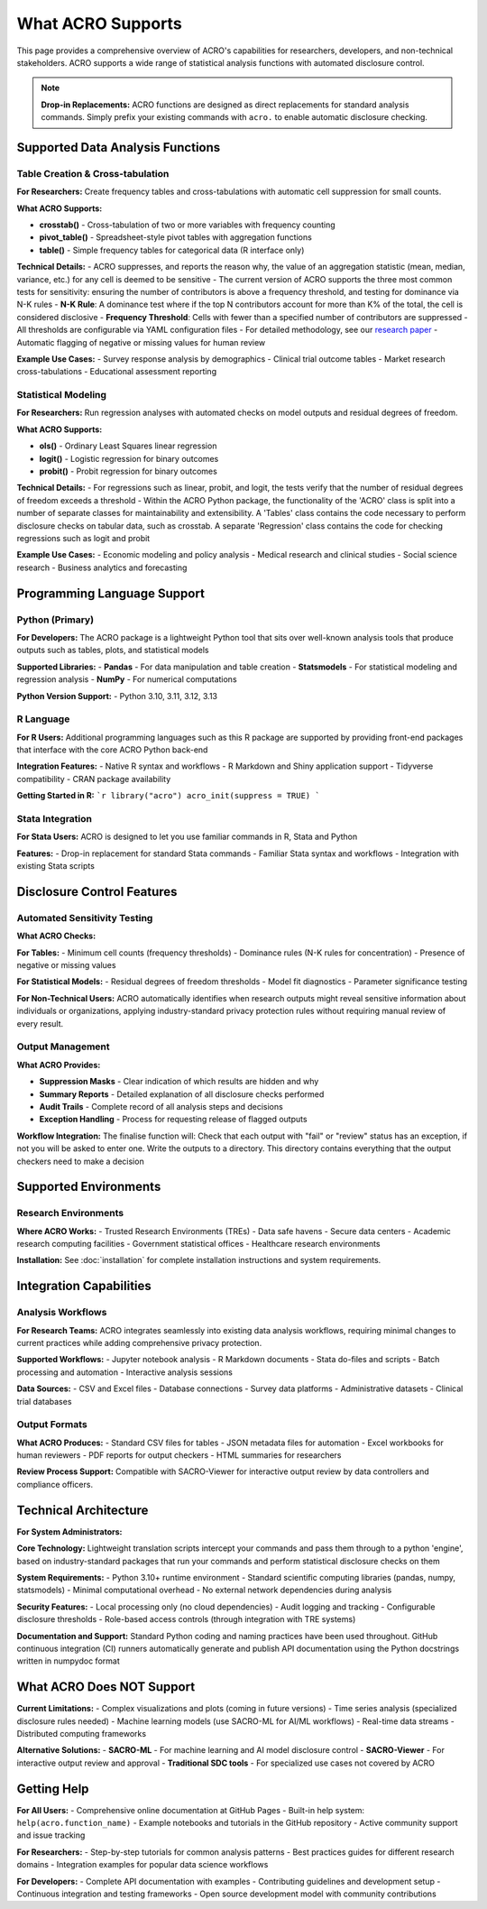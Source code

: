 ==================
What ACRO Supports
==================

This page provides a comprehensive overview of ACRO's capabilities for researchers, developers, and non-technical stakeholders. ACRO supports a wide range of statistical analysis functions with automated disclosure control.

.. note::
   **Drop-in Replacements:** ACRO functions are designed as direct replacements for standard analysis commands. Simply prefix your existing commands with ``acro.`` to enable automatic disclosure checking.

Supported Data Analysis Functions
==================================

Table Creation & Cross-tabulation
----------------------------------

**For Researchers:**
Create frequency tables and cross-tabulations with automatic cell suppression for small counts.

**What ACRO Supports:**

* **crosstab()** - Cross-tabulation of two or more variables with frequency counting
* **pivot_table()** - Spreadsheet-style pivot tables with aggregation functions
* **table()** - Simple frequency tables for categorical data (R interface only)

**Technical Details:**
- ACRO suppresses, and reports the reason why, the value of an aggregation statistic (mean, median, variance, etc.) for any cell is deemed to be sensitive
- The current version of ACRO supports the three most common tests for sensitivity: ensuring the number of contributors is above a frequency threshold, and testing for dominance via N-K rules
- **N-K Rule**: A dominance test where if the top N contributors account for more than K% of the total, the cell is considered disclosive
- **Frequency Threshold**: Cells with fewer than a specified number of contributors are suppressed
- All thresholds are configurable via YAML configuration files
- For detailed methodology, see our `research paper <https://doi.org/10.1109/TP.2025.3566052>`_
- Automatic flagging of negative or missing values for human review

**Example Use Cases:**
- Survey response analysis by demographics
- Clinical trial outcome tables
- Market research cross-tabulations
- Educational assessment reporting

Statistical Modeling
---------------------

**For Researchers:**
Run regression analyses with automated checks on model outputs and residual degrees of freedom.

**What ACRO Supports:**

* **ols()** - Ordinary Least Squares linear regression
* **logit()** - Logistic regression for binary outcomes
* **probit()** - Probit regression for binary outcomes

**Technical Details:**
- For regressions such as linear, probit, and logit, the tests verify that the number of residual degrees of freedom exceeds a threshold
- Within the ACRO Python package, the functionality of the 'ACRO' class is split into a number of separate classes for maintainability and extensibility. A 'Tables' class contains the code necessary to perform disclosure checks on tabular data, such as crosstab. A separate 'Regression' class contains the code for checking regressions such as logit and probit

**Example Use Cases:**
- Economic modeling and policy analysis
- Medical research and clinical studies
- Social science research
- Business analytics and forecasting

Programming Language Support
============================

Python (Primary)
-----------------

**For Developers:**
The ACRO package is a lightweight Python tool that sits over well-known analysis tools that produce outputs such as tables, plots, and statistical models

**Supported Libraries:**
- **Pandas** - For data manipulation and table creation
- **Statsmodels** - For statistical modeling and regression analysis
- **NumPy** - For numerical computations

**Python Version Support:**
- Python 3.10, 3.11, 3.12, 3.13

R Language
----------

**For R Users:**
Additional programming languages such as this R package are supported by providing front-end packages that interface with the core ACRO Python back-end

**Integration Features:**
- Native R syntax and workflows
- R Markdown and Shiny application support
- Tidyverse compatibility
- CRAN package availability

**Getting Started in R:**
```r
library("acro")
acro_init(suppress = TRUE)
```

Stata Integration
-----------------

**For Stata Users:**
ACRO is designed to let you use familiar commands in R, Stata and Python

**Features:**
- Drop-in replacement for standard Stata commands
- Familiar Stata syntax and workflows
- Integration with existing Stata scripts

Disclosure Control Features
===========================

Automated Sensitivity Testing
------------------------------

**What ACRO Checks:**

**For Tables:**
- Minimum cell counts (frequency thresholds)
- Dominance rules (N-K rules for concentration)
- Presence of negative or missing values

**For Statistical Models:**
- Residual degrees of freedom thresholds
- Model fit diagnostics
- Parameter significance testing

**For Non-Technical Users:**
ACRO automatically identifies when research outputs might reveal sensitive information about individuals or organizations, applying industry-standard privacy protection rules without requiring manual review of every result.

Output Management
-----------------

**What ACRO Provides:**

* **Suppression Masks** - Clear indication of which results are hidden and why
* **Summary Reports** - Detailed explanation of all disclosure checks performed
* **Audit Trails** - Complete record of all analysis steps and decisions
* **Exception Handling** - Process for requesting release of flagged outputs

**Workflow Integration:**
The finalise function will: Check that each output with "fail" or "review" status has an exception, if not you will be asked to enter one. Write the outputs to a directory. This directory contains everything that the output checkers need to make a decision

Supported Environments
======================

Research Environments
----------------------

**Where ACRO Works:**
- Trusted Research Environments (TREs)
- Data safe havens
- Secure data centers
- Academic research computing facilities
- Government statistical offices
- Healthcare research environments

**Installation:**
See :doc:`installation` for complete installation instructions and system requirements.

Integration Capabilities
========================

Analysis Workflows
------------------

**For Research Teams:**
ACRO integrates seamlessly into existing data analysis workflows, requiring minimal changes to current practices while adding comprehensive privacy protection.

**Supported Workflows:**
- Jupyter notebook analysis
- R Markdown documents
- Stata do-files and scripts
- Batch processing and automation
- Interactive analysis sessions

**Data Sources:**
- CSV and Excel files
- Database connections
- Survey data platforms
- Administrative datasets
- Clinical trial databases

Output Formats
--------------

**What ACRO Produces:**
- Standard CSV files for tables
- JSON metadata files for automation
- Excel workbooks for human reviewers
- PDF reports for output checkers
- HTML summaries for researchers

**Review Process Support:**
Compatible with SACRO-Viewer for interactive output review by data controllers and compliance officers.

Technical Architecture
======================

**For System Administrators:**

**Core Technology:**
Lightweight translation scripts intercept your commands and pass them through to a python 'engine', based on industry-standard packages that run your commands and perform statistical disclosure checks on them

**System Requirements:**
- Python 3.10+ runtime environment
- Standard scientific computing libraries (pandas, numpy, statsmodels)
- Minimal computational overhead
- No external network dependencies during analysis

**Security Features:**
- Local processing only (no cloud dependencies)
- Audit logging and tracking
- Configurable disclosure thresholds
- Role-based access controls (through integration with TRE systems)

**Documentation and Support:**
Standard Python coding and naming practices have been used throughout. GitHub continuous integration (CI) runners automatically generate and publish API documentation using the Python docstrings written in numpydoc format

What ACRO Does NOT Support
===========================

**Current Limitations:**
- Complex visualizations and plots (coming in future versions)
- Time series analysis (specialized disclosure rules needed)
- Machine learning models (use SACRO-ML for AI/ML workflows)
- Real-time data streams
- Distributed computing frameworks

**Alternative Solutions:**
- **SACRO-ML** - For machine learning and AI model disclosure control
- **SACRO-Viewer** - For interactive output review and approval
- **Traditional SDC tools** - For specialized use cases not covered by ACRO

Getting Help
============

**For All Users:**
- Comprehensive online documentation at GitHub Pages
- Built-in help system: ``help(acro.function_name)``
- Example notebooks and tutorials in the GitHub repository
- Active community support and issue tracking

**For Researchers:**
- Step-by-step tutorials for common analysis patterns
- Best practices guides for different research domains
- Integration examples for popular data science workflows

**For Developers:**
- Complete API documentation with examples
- Contributing guidelines and development setup
- Continuous integration and testing frameworks
- Open source development model with community contributions
